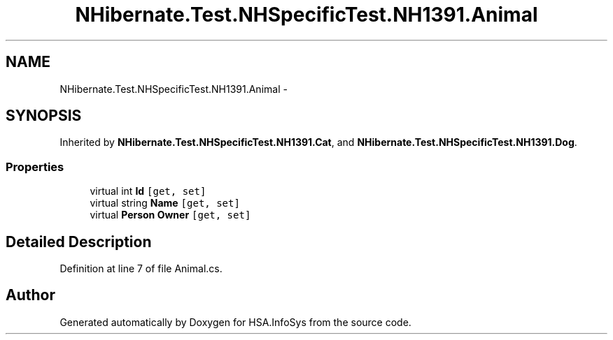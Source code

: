 .TH "NHibernate.Test.NHSpecificTest.NH1391.Animal" 3 "Fri Jul 5 2013" "Version 1.0" "HSA.InfoSys" \" -*- nroff -*-
.ad l
.nh
.SH NAME
NHibernate.Test.NHSpecificTest.NH1391.Animal \- 
.SH SYNOPSIS
.br
.PP
.PP
Inherited by \fBNHibernate\&.Test\&.NHSpecificTest\&.NH1391\&.Cat\fP, and \fBNHibernate\&.Test\&.NHSpecificTest\&.NH1391\&.Dog\fP\&.
.SS "Properties"

.in +1c
.ti -1c
.RI "virtual int \fBId\fP\fC [get, set]\fP"
.br
.ti -1c
.RI "virtual string \fBName\fP\fC [get, set]\fP"
.br
.ti -1c
.RI "virtual \fBPerson\fP \fBOwner\fP\fC [get, set]\fP"
.br
.in -1c
.SH "Detailed Description"
.PP 
Definition at line 7 of file Animal\&.cs\&.

.SH "Author"
.PP 
Generated automatically by Doxygen for HSA\&.InfoSys from the source code\&.
